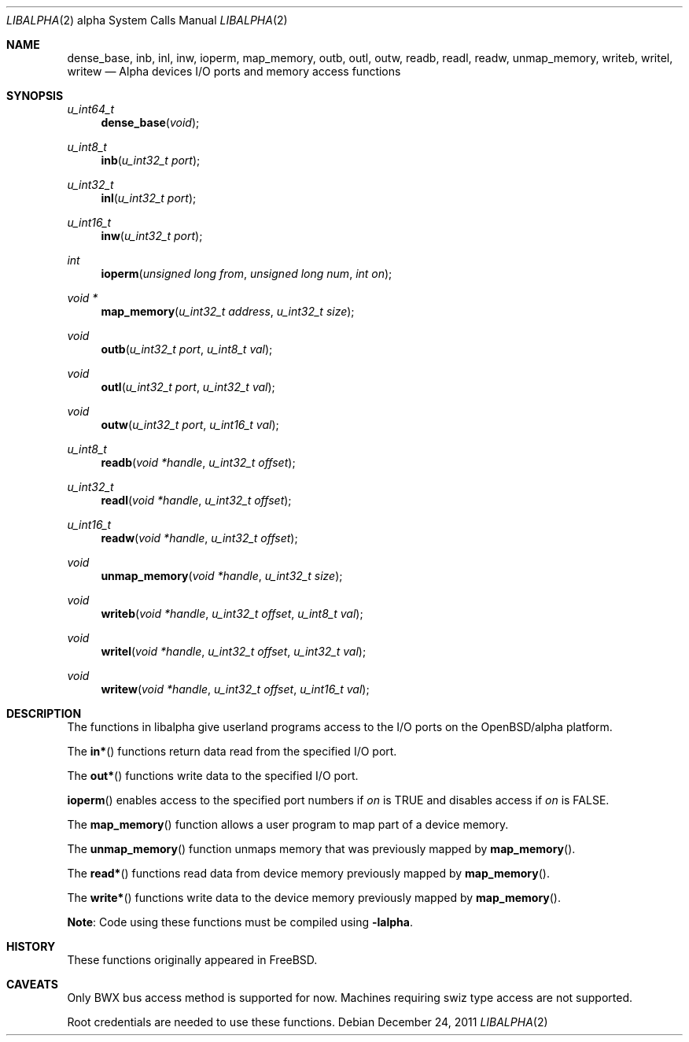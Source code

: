 .\" $OpenBSD: inb.2,v 1.8 2011/12/24 08:46:48 jmc Exp $
.\"
.\" Copyright (c) 2002 Matthieu Herrb
.\" All rights reserved.
.\"
.\" Redistribution and use in source and binary forms, with or without
.\" modification, are permitted provided that the following conditions
.\" are met:
.\"
.\"    - Redistributions of source code must retain the above copyright
.\"      notice, this list of conditions and the following disclaimer.
.\"    - Redistributions in binary form must reproduce the above
.\"      copyright notice, this list of conditions and the following
.\"      disclaimer in the documentation and/or other materials provided
.\"      with the distribution.
.\"
.\" THIS SOFTWARE IS PROVIDED BY THE COPYRIGHT HOLDERS AND CONTRIBUTORS
.\" "AS IS" AND ANY EXPRESS OR IMPLIED WARRANTIES, INCLUDING, BUT NOT
.\" LIMITED TO, THE IMPLIED WARRANTIES OF MERCHANTABILITY AND FITNESS
.\" FOR A PARTICULAR PURPOSE ARE DISCLAIMED. IN NO EVENT SHALL THE
.\" COPYRIGHT HOLDERS OR CONTRIBUTORS BE LIABLE FOR ANY DIRECT, INDIRECT,
.\" INCIDENTAL, SPECIAL, EXEMPLARY, OR CONSEQUENTIAL DAMAGES (INCLUDING,
.\" BUT NOT LIMITED TO, PROCUREMENT OF SUBSTITUTE GOODS OR SERVICES;
.\" LOSS OF USE, DATA, OR PROFITS; OR BUSINESS INTERRUPTION) HOWEVER
.\" CAUSED AND ON ANY THEORY OF LIABILITY, WHETHER IN CONTRACT, STRICT
.\" LIABILITY, OR TORT (INCLUDING NEGLIGENCE OR OTHERWISE) ARISING IN
.\" ANY WAY OUT OF THE USE OF THIS SOFTWARE, EVEN IF ADVISED OF THE
.\" POSSIBILITY OF SUCH DAMAGE.
.\"
.Dd $Mdocdate: December 24 2011 $
.Dt LIBALPHA 2 alpha
.Os
.Sh NAME
.Nm dense_base ,
.Nm inb ,
.Nm inl ,
.Nm inw ,
.Nm ioperm ,
.Nm map_memory ,
.Nm outb ,
.Nm outl ,
.Nm outw ,
.Nm readb ,
.Nm readl ,
.Nm readw ,
.Nm unmap_memory ,
.Nm writeb ,
.Nm writel ,
.Nm writew
.Nd Alpha devices I/O ports and memory access functions
.Sh SYNOPSIS
.Ft u_int64_t
.Fn dense_base "void"
.Ft u_int8_t
.Fn inb "u_int32_t port"
.Ft u_int32_t
.Fn inl "u_int32_t port"
.Ft u_int16_t
.Fn inw "u_int32_t port"
.Ft int
.Fn ioperm "unsigned long from" "unsigned long num" "int on"
.Ft void *
.Fn map_memory "u_int32_t address" "u_int32_t size"
.Ft void
.Fn outb "u_int32_t port" "u_int8_t val"
.Ft void
.Fn outl "u_int32_t port" "u_int32_t val"
.Ft void
.Fn outw "u_int32_t port" "u_int16_t val"
.Ft u_int8_t
.Fn readb "void *handle" "u_int32_t offset"
.Ft u_int32_t
.Fn readl "void *handle" "u_int32_t offset"
.Ft u_int16_t
.Fn readw "void *handle" "u_int32_t offset"
.Ft void
.Fn unmap_memory "void *handle" "u_int32_t size"
.Ft void
.Fn writeb "void *handle" "u_int32_t offset" "u_int8_t val"
.Ft void
.Fn writel "void *handle" "u_int32_t offset" "u_int32_t val"
.Ft void
.Fn writew "void *handle" "u_int32_t offset" "u_int16_t val"
.Sh DESCRIPTION
The functions in libalpha give userland programs access to the I/O
ports on the OpenBSD/alpha platform.
.Pp
The
.Fn in*
functions return data read from the specified I/O port.
.Pp
The
.Fn out*
functions write data to the specified I/O port.
.Pp
.Fn ioperm
enables access to the specified port numbers if
.Fa on
is
.Dv TRUE
and disables access if
.Fa on
is
.Dv FALSE .
.Pp
The
.Fn map_memory
function allows a user program to map part of a device memory.
.Pp
The
.Fn unmap_memory
function unmaps memory that was previously mapped by
.Fn map_memory .
.Pp
The
.Fn read*
functions read data from device memory previously mapped by
.Fn map_memory .
.Pp
The
.Fn write*
functions write data to the device memory previously mapped by
.Fn map_memory .
.Pp
.Sy Note :
Code using these functions must be compiled using
.Fl lalpha .
.\" .Sh EXAMPLES
.\" TBW
.Sh HISTORY
These functions originally appeared in
.Fx .
.Sh CAVEATS
Only BWX bus access method is supported for now.
Machines requiring
swiz type access are not supported.
.Pp
Root credentials are needed to use these functions.
